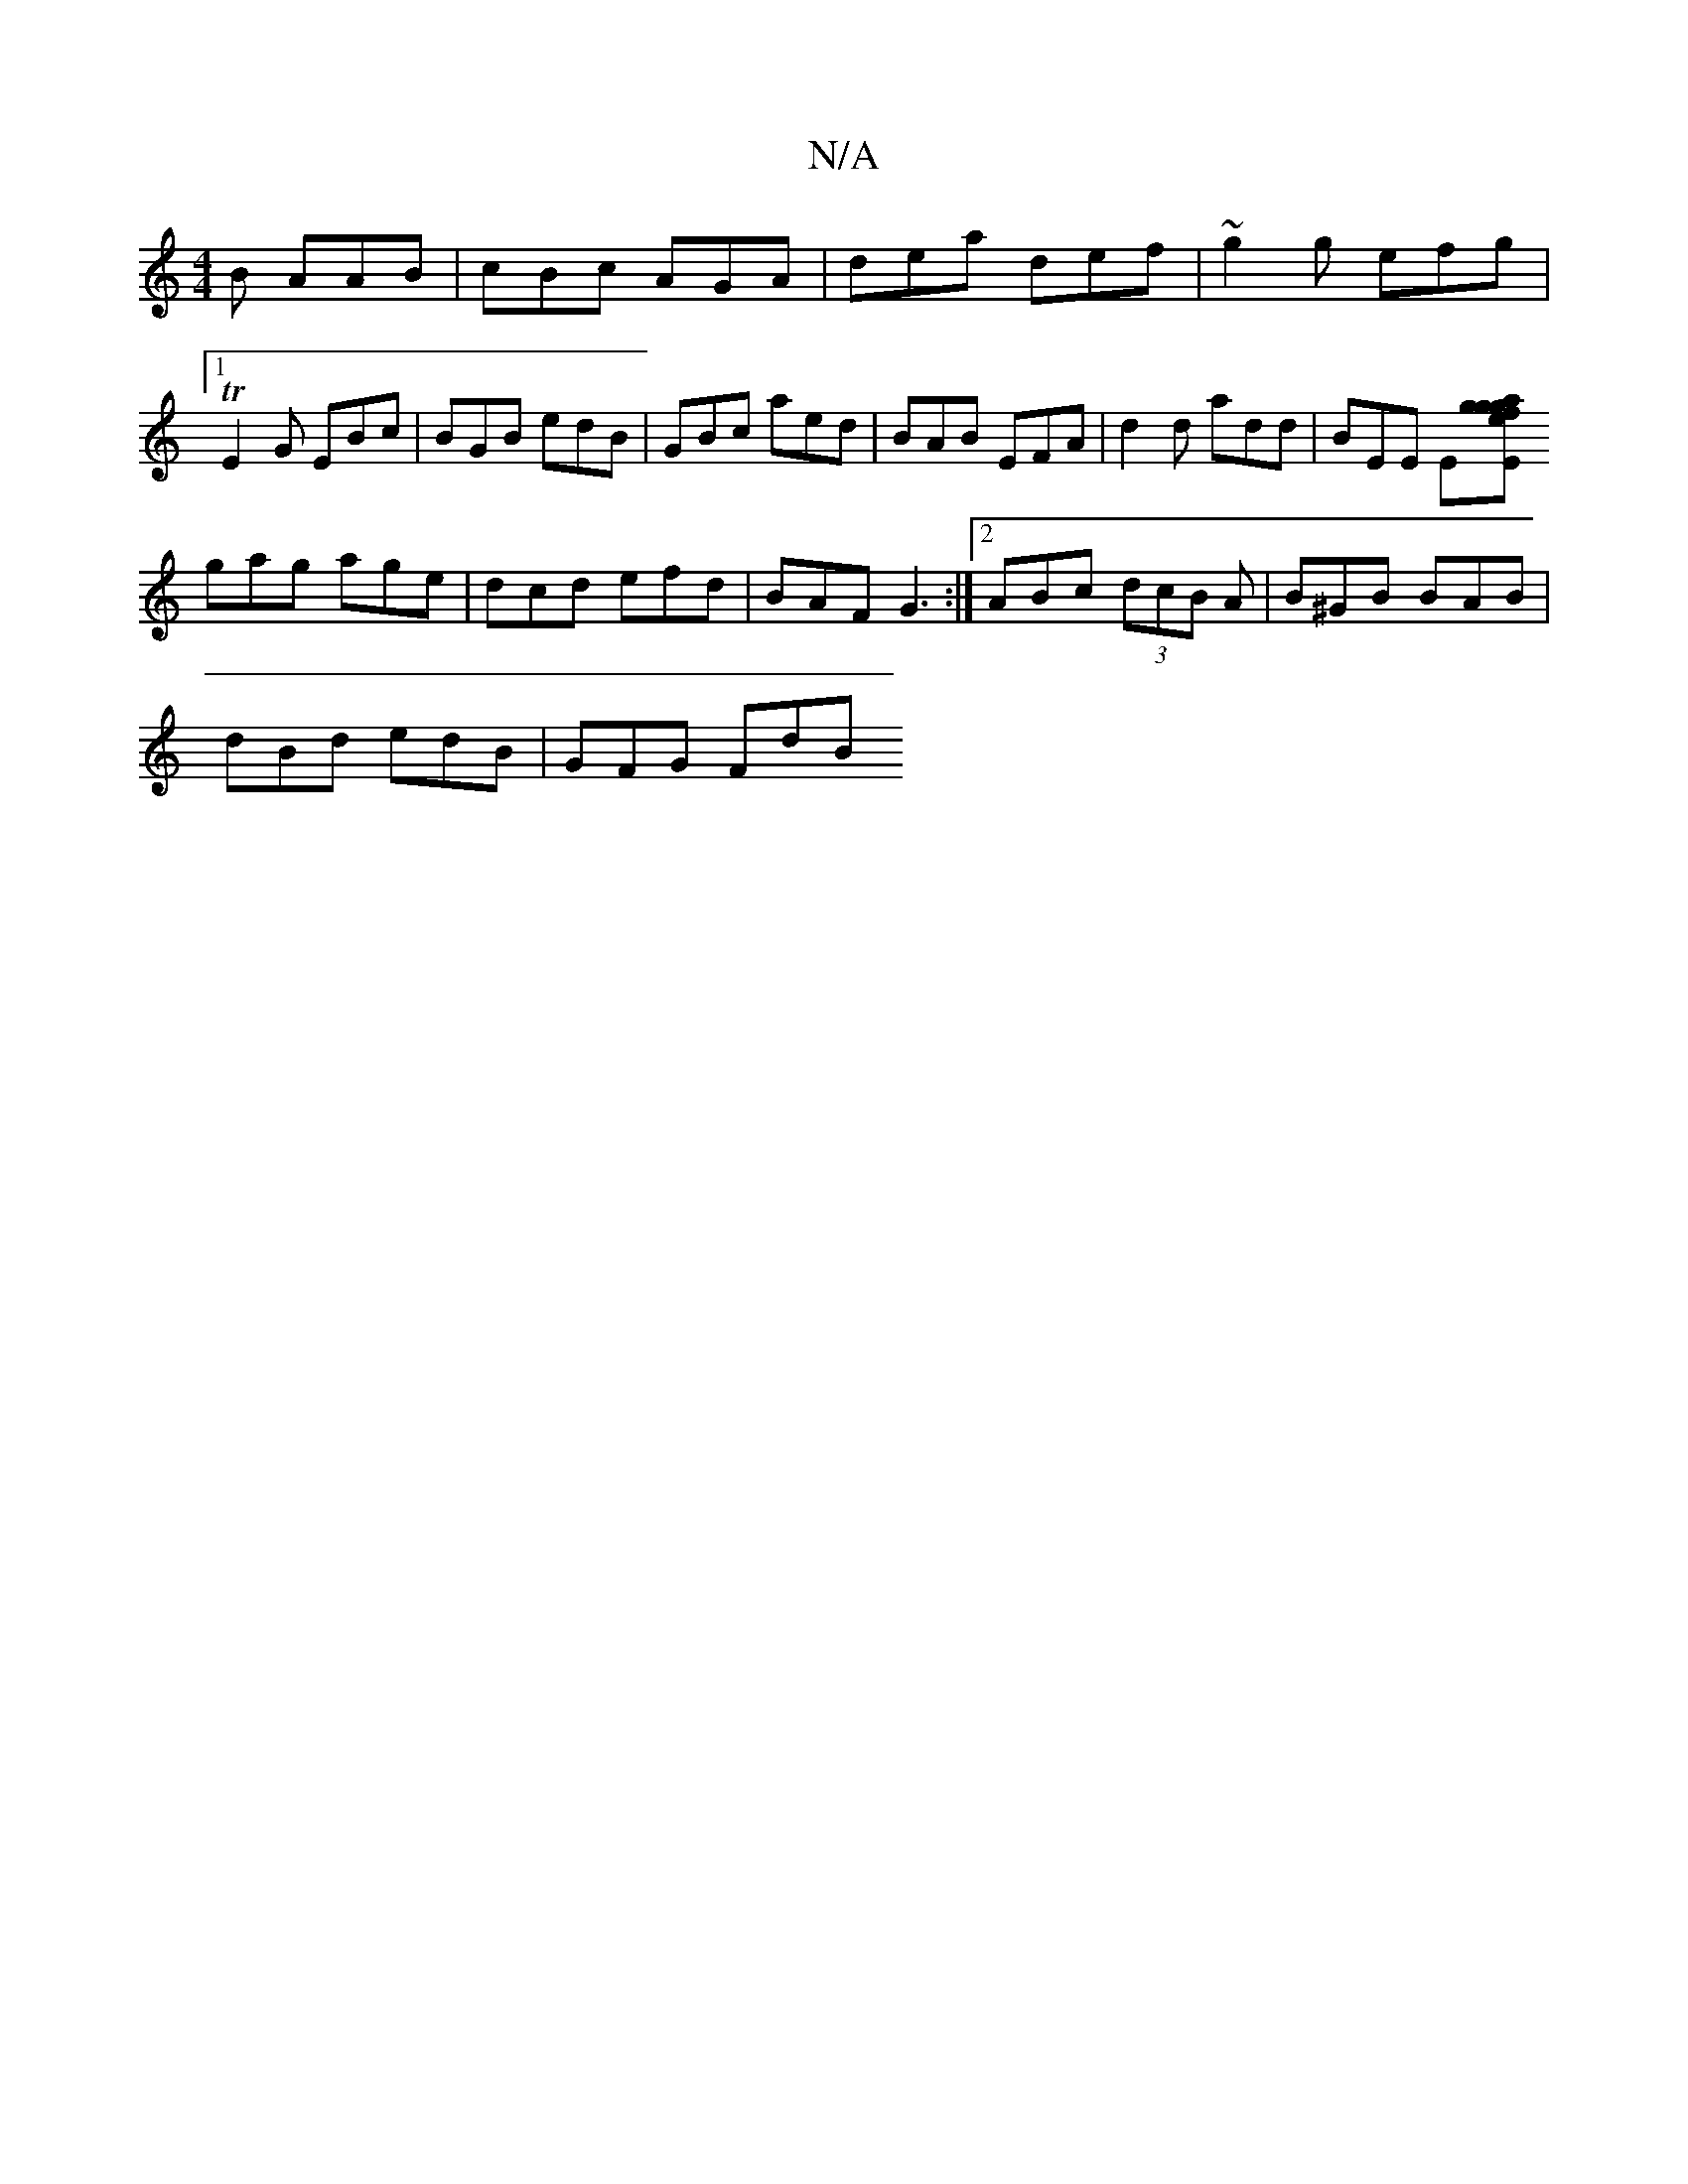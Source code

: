 X:1
T:N/A
M:4/4
R:N/A
K:Cmajor
B AAB|cBc AGA|dea def|~g2g efg |[1TE2 G EBc | BGB edB | GBc aed | BAB EFA | d2d add | BEE E[Ea {e}g>gf|g2 e deB|ged edB|GBd BAB|dgb gEE|
gag age|dcd efd|BAF G3:|2 ABc (3dcB A|B^GB BAB|
dBd edB|GFG FdB